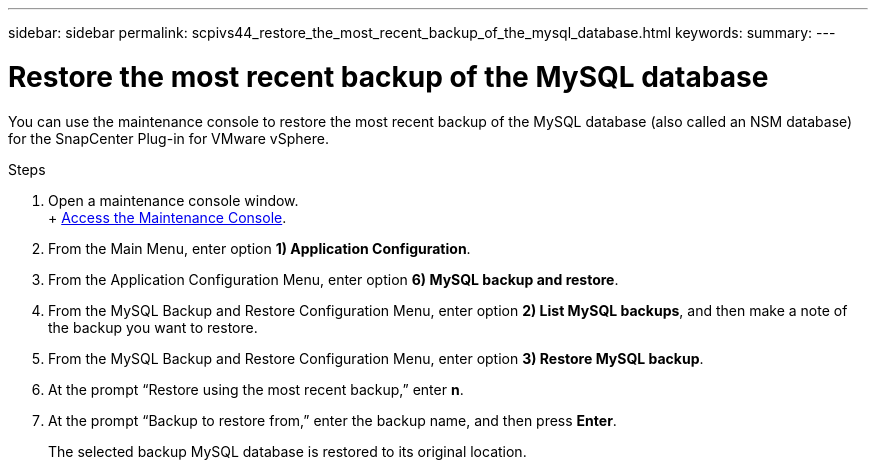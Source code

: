 ---
sidebar: sidebar
permalink: scpivs44_restore_the_most_recent_backup_of_the_mysql_database.html
keywords:
summary:
---

= Restore the most recent backup of the MySQL database
:hardbreaks:
:nofooter:
:icons: font
:linkattrs:
:imagesdir: ./media/

//
// This file was created with NDAC Version 2.0 (August 17, 2020)
//
// 2020-09-09 12:24:24.609456
//

[.lead]
You can use the maintenance console to restore the most recent backup of the MySQL database (also called an NSM database) for the SnapCenter Plug-in for VMware vSphere.

.Steps

. Open a maintenance console window.
+ link:scpivs44_manage_snapcenter_plug-in_for_vmware_vsphere.html#access-the-maintenance-console[Access the Maintenance Console].
. From the Main Menu, enter option *1) Application Configuration*.
. From the Application Configuration Menu, enter option *6) MySQL backup and restore*.
. From the MySQL Backup and Restore Configuration Menu, enter option *2) List MySQL backups*, and then make a note of the backup you want to restore.
. From the MySQL Backup and Restore Configuration Menu, enter option *3) Restore MySQL backup*.
. At the prompt “Restore using the most recent backup,” enter *n*.
. At the prompt “Backup to restore from,” enter the backup name, and then press *Enter*.
+
The selected backup MySQL database is restored to its original location.
